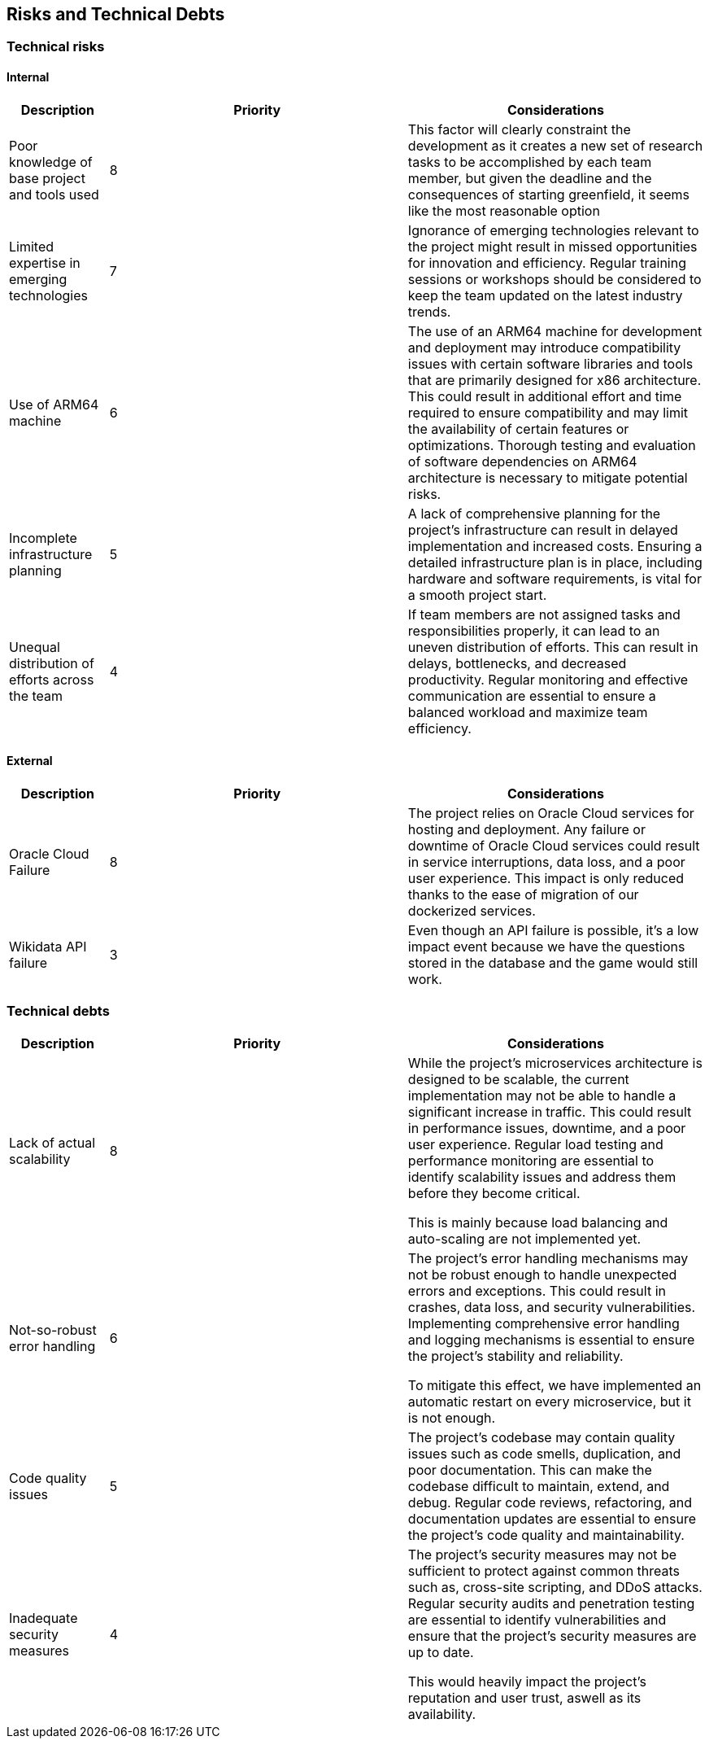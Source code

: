 ifndef::imagesdir[:imagesdir: ../images]

[[section-technical-risks]]
== Risks and Technical Debts

=== Technical risks

==== Internal

[options="header",cols="1,3,3"] 
|===
| Description | Priority |  Considerations

| Poor knowledge of base project and tools used
| 8
| This factor will clearly constraint the development as it creates a new set of research tasks to be accomplished by each team member, but given the deadline and the consequences of starting greenfield, it seems like the most reasonable option

| Limited expertise in emerging technologies
| 7
| Ignorance of emerging technologies relevant to the project might result in missed opportunities for innovation and efficiency. Regular training sessions or workshops should be considered to keep the team updated on the latest industry trends.

| Use of ARM64 machine
| 6
| The use of an ARM64 machine for development and deployment may introduce compatibility issues with certain software libraries and tools that are primarily designed for x86 architecture. This could result in additional effort and time required to ensure compatibility and may limit the availability of certain features or optimizations. Thorough testing and evaluation of software dependencies on ARM64 architecture is necessary to mitigate potential risks.

| Incomplete infrastructure planning
| 5
| A lack of comprehensive planning for the project's infrastructure can result in delayed implementation and increased costs. Ensuring a detailed infrastructure plan is in place, including hardware and software requirements, is vital for a smooth project start.

| Unequal distribution of efforts across the team
| 4
| If team members are not assigned tasks and responsibilities properly, it can lead to an uneven distribution of efforts. This can result in delays, bottlenecks, and decreased productivity. Regular monitoring and effective communication are essential to ensure a balanced workload and maximize team efficiency.

|===

==== External

[options="header",cols="1,3,3"]
|===
| Description | Priority |  Considerations

| Oracle Cloud Failure
| 8
| The project relies on Oracle Cloud services for hosting and deployment. Any failure or downtime of Oracle Cloud services could result in service interruptions, data loss, and a poor user experience. This impact is only reduced thanks to the ease of migration of our dockerized services.

| Wikidata API failure
| 3
| Even though an API failure is possible, it's a low impact event because we have the questions stored in the database and the game would still work.

|===

=== Technical debts

[options="header",cols="1,3,3"] 
|===

| Description | Priority | Considerations

| Lack of actual scalability
| 8
| While the project's microservices architecture is designed to be scalable, the current implementation may not be able to handle a significant increase in traffic. This could result in performance issues, downtime, and a poor user experience. Regular load testing and performance monitoring are essential to identify scalability issues and address them before they become critical.

This is mainly because load balancing and auto-scaling are not implemented yet.

| Not-so-robust error handling
| 6
| The project's error handling mechanisms may not be robust enough to handle unexpected errors and exceptions. This could result in crashes, data loss, and security vulnerabilities. Implementing comprehensive error handling and logging mechanisms is essential to ensure the project's stability and reliability.

To mitigate this effect, we have implemented an automatic restart on every microservice, but it is not enough.

| Code quality issues
| 5
| The project's codebase may contain quality issues such as code smells, duplication, and poor documentation. This can make the codebase difficult to maintain, extend, and debug. Regular code reviews, refactoring, and documentation updates are essential to ensure the project's code quality and maintainability.

| Inadequate security measures
| 4
| The project's security measures may not be sufficient to protect against common threats such as, cross-site scripting, and DDoS attacks. Regular security audits and penetration testing are essential to identify vulnerabilities and ensure that the project's security measures are up to date.

This would heavily impact the project's reputation and user trust, aswell as its availability.

|===